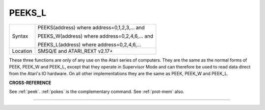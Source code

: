 ..  _peeks-l:

PEEKS\_L
========

+----------+------------------------------------------------------------------+
| Syntax   | PEEKS(address) where address=0,1,2,3,...  and                    |
|          |                                                                  |
|          | PEEKS\_W(address) where address=0,2,4,6,...  and                 |
|          |                                                                  |
|          | PEEKS\_L(address) where address=0,2,4,6,...                      |
+----------+------------------------------------------------------------------+
| Location | SMSQ/E and ATARI\_REXT v2.17+                                    |
+----------+------------------------------------------------------------------+

These three functions are only of any use on the Atari series of
computers. They are the same as the normal forms of PEEK, PEEK\_W and
PEEK\_L, except that they operate in Supervisor Mode and can therefore
be used to read data direct from the Atari's IO hardware. On all other
implementations they are the same as PEEK, PEEK\_W and PEEK\_L.

**CROSS-REFERENCE**

See :ref:`peek`. :ref:`pokes` is
the complementary command. See :ref:`prot-mem`
also.

--------------


